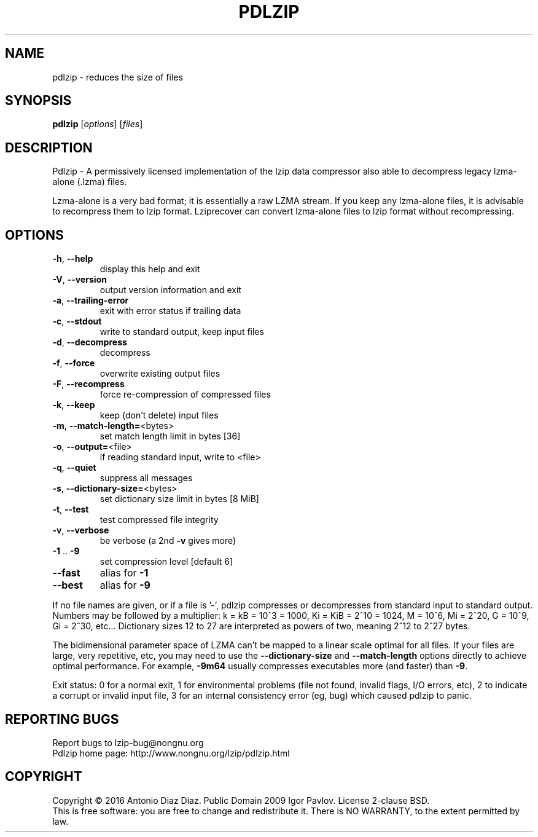 .\" DO NOT MODIFY THIS FILE!  It was generated by help2man 1.46.1.
.TH PDLZIP "1" "May 2016" "pdlzip 1.7" "User Commands"
.SH NAME
pdlzip \- reduces the size of files
.SH SYNOPSIS
.B pdlzip
[\fI\,options\/\fR] [\fI\,files\/\fR]
.SH DESCRIPTION
Pdlzip \- A permissively licensed implementation of the lzip data
compressor also able to decompress legacy lzma\-alone (.lzma) files.
.PP
Lzma\-alone is a very bad format; it is essentially a raw LZMA stream.
If you keep any lzma\-alone files, it is advisable to recompress them to
lzip format. Lziprecover can convert lzma\-alone files to lzip format
without recompressing.
.SH OPTIONS
.TP
\fB\-h\fR, \fB\-\-help\fR
display this help and exit
.TP
\fB\-V\fR, \fB\-\-version\fR
output version information and exit
.TP
\fB\-a\fR, \fB\-\-trailing\-error\fR
exit with error status if trailing data
.TP
\fB\-c\fR, \fB\-\-stdout\fR
write to standard output, keep input files
.TP
\fB\-d\fR, \fB\-\-decompress\fR
decompress
.TP
\fB\-f\fR, \fB\-\-force\fR
overwrite existing output files
.TP
\fB\-F\fR, \fB\-\-recompress\fR
force re\-compression of compressed files
.TP
\fB\-k\fR, \fB\-\-keep\fR
keep (don't delete) input files
.TP
\fB\-m\fR, \fB\-\-match\-length=\fR<bytes>
set match length limit in bytes [36]
.TP
\fB\-o\fR, \fB\-\-output=\fR<file>
if reading standard input, write to <file>
.TP
\fB\-q\fR, \fB\-\-quiet\fR
suppress all messages
.TP
\fB\-s\fR, \fB\-\-dictionary\-size=\fR<bytes>
set dictionary size limit in bytes [8 MiB]
.TP
\fB\-t\fR, \fB\-\-test\fR
test compressed file integrity
.TP
\fB\-v\fR, \fB\-\-verbose\fR
be verbose (a 2nd \fB\-v\fR gives more)
.TP
\fB\-1\fR .. \fB\-9\fR
set compression level [default 6]
.TP
\fB\-\-fast\fR
alias for \fB\-1\fR
.TP
\fB\-\-best\fR
alias for \fB\-9\fR
.PP
If no file names are given, or if a file is '\-', pdlzip compresses or
decompresses from standard input to standard output.
Numbers may be followed by a multiplier: k = kB = 10^3 = 1000,
Ki = KiB = 2^10 = 1024, M = 10^6, Mi = 2^20, G = 10^9, Gi = 2^30, etc...
Dictionary sizes 12 to 27 are interpreted as powers of two, meaning 2^12
to 2^27 bytes.
.PP
The bidimensional parameter space of LZMA can't be mapped to a linear
scale optimal for all files. If your files are large, very repetitive,
etc, you may need to use the \fB\-\-dictionary\-size\fR and \fB\-\-match\-length\fR
options directly to achieve optimal performance. For example, \fB\-9m64\fR
usually compresses executables more (and faster) than \fB\-9\fR.
.PP
Exit status: 0 for a normal exit, 1 for environmental problems (file
not found, invalid flags, I/O errors, etc), 2 to indicate a corrupt or
invalid input file, 3 for an internal consistency error (eg, bug) which
caused pdlzip to panic.
.SH "REPORTING BUGS"
Report bugs to lzip\-bug@nongnu.org
.br
Pdlzip home page: http://www.nongnu.org/lzip/pdlzip.html
.SH COPYRIGHT
Copyright \(co 2016 Antonio Diaz Diaz.
Public Domain 2009 Igor Pavlov.
License 2\-clause BSD.
.br
This is free software: you are free to change and redistribute it.
There is NO WARRANTY, to the extent permitted by law.
